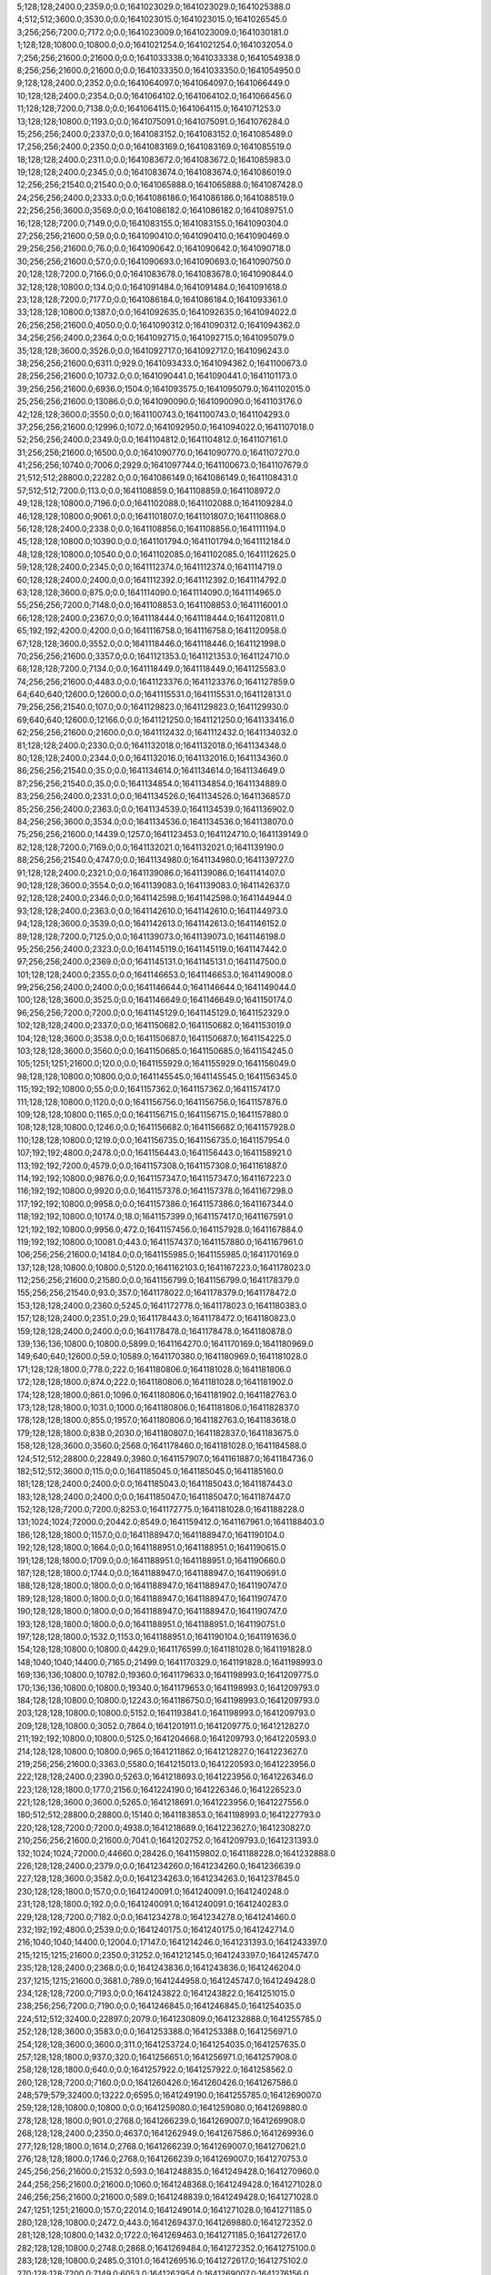 5;128;128;2400.0;2359.0;0.0;1641023029.0;1641023029.0;1641025388.0
4;512;512;3600.0;3530.0;0.0;1641023015.0;1641023015.0;1641026545.0
3;256;256;7200.0;7172.0;0.0;1641023009.0;1641023009.0;1641030181.0
1;128;128;10800.0;10800.0;0.0;1641021254.0;1641021254.0;1641032054.0
7;256;256;21600.0;21600.0;0.0;1641033338.0;1641033338.0;1641054938.0
8;256;256;21600.0;21600.0;0.0;1641033350.0;1641033350.0;1641054950.0
9;128;128;2400.0;2352.0;0.0;1641064097.0;1641064097.0;1641066449.0
10;128;128;2400.0;2354.0;0.0;1641064102.0;1641064102.0;1641066456.0
11;128;128;7200.0;7138.0;0.0;1641064115.0;1641064115.0;1641071253.0
13;128;128;10800.0;1193.0;0.0;1641075091.0;1641075091.0;1641076284.0
15;256;256;2400.0;2337.0;0.0;1641083152.0;1641083152.0;1641085489.0
17;256;256;2400.0;2350.0;0.0;1641083169.0;1641083169.0;1641085519.0
18;128;128;2400.0;2311.0;0.0;1641083672.0;1641083672.0;1641085983.0
19;128;128;2400.0;2345.0;0.0;1641083674.0;1641083674.0;1641086019.0
12;256;256;21540.0;21540.0;0.0;1641065888.0;1641065888.0;1641087428.0
24;256;256;2400.0;2333.0;0.0;1641086186.0;1641086186.0;1641088519.0
22;256;256;3600.0;3569.0;0.0;1641086182.0;1641086182.0;1641089751.0
16;128;128;7200.0;7149.0;0.0;1641083155.0;1641083155.0;1641090304.0
27;256;256;21600.0;59.0;0.0;1641090410.0;1641090410.0;1641090469.0
29;256;256;21600.0;76.0;0.0;1641090642.0;1641090642.0;1641090718.0
30;256;256;21600.0;57.0;0.0;1641090693.0;1641090693.0;1641090750.0
20;128;128;7200.0;7166.0;0.0;1641083678.0;1641083678.0;1641090844.0
32;128;128;10800.0;134.0;0.0;1641091484.0;1641091484.0;1641091618.0
23;128;128;7200.0;7177.0;0.0;1641086184.0;1641086184.0;1641093361.0
33;128;128;10800.0;1387.0;0.0;1641092635.0;1641092635.0;1641094022.0
26;256;256;21600.0;4050.0;0.0;1641090312.0;1641090312.0;1641094362.0
34;256;256;2400.0;2364.0;0.0;1641092715.0;1641092715.0;1641095079.0
35;128;128;3600.0;3526.0;0.0;1641092717.0;1641092717.0;1641096243.0
38;256;256;21600.0;6311.0;929.0;1641093433.0;1641094362.0;1641100673.0
28;256;256;21600.0;10732.0;0.0;1641090441.0;1641090441.0;1641101173.0
39;256;256;21600.0;6936.0;1504.0;1641093575.0;1641095079.0;1641102015.0
25;256;256;21600.0;13086.0;0.0;1641090090.0;1641090090.0;1641103176.0
42;128;128;3600.0;3550.0;0.0;1641100743.0;1641100743.0;1641104293.0
37;256;256;21600.0;12996.0;1072.0;1641092950.0;1641094022.0;1641107018.0
52;256;256;2400.0;2349.0;0.0;1641104812.0;1641104812.0;1641107161.0
31;256;256;21600.0;16500.0;0.0;1641090770.0;1641090770.0;1641107270.0
41;256;256;10740.0;7006.0;2929.0;1641097744.0;1641100673.0;1641107679.0
21;512;512;28800.0;22282.0;0.0;1641086149.0;1641086149.0;1641108431.0
57;512;512;7200.0;113.0;0.0;1641108859.0;1641108859.0;1641108972.0
49;128;128;10800.0;7196.0;0.0;1641102088.0;1641102088.0;1641109284.0
46;128;128;10800.0;9061.0;0.0;1641101807.0;1641101807.0;1641110868.0
56;128;128;2400.0;2338.0;0.0;1641108856.0;1641108856.0;1641111194.0
45;128;128;10800.0;10390.0;0.0;1641101794.0;1641101794.0;1641112184.0
48;128;128;10800.0;10540.0;0.0;1641102085.0;1641102085.0;1641112625.0
59;128;128;2400.0;2345.0;0.0;1641112374.0;1641112374.0;1641114719.0
60;128;128;2400.0;2400.0;0.0;1641112392.0;1641112392.0;1641114792.0
63;128;128;3600.0;875.0;0.0;1641114090.0;1641114090.0;1641114965.0
55;256;256;7200.0;7148.0;0.0;1641108853.0;1641108853.0;1641116001.0
66;128;128;2400.0;2367.0;0.0;1641118444.0;1641118444.0;1641120811.0
65;192;192;4200.0;4200.0;0.0;1641116758.0;1641116758.0;1641120958.0
67;128;128;3600.0;3552.0;0.0;1641118446.0;1641118446.0;1641121998.0
70;256;256;21600.0;3357.0;0.0;1641121353.0;1641121353.0;1641124710.0
68;128;128;7200.0;7134.0;0.0;1641118449.0;1641118449.0;1641125583.0
74;256;256;21600.0;4483.0;0.0;1641123376.0;1641123376.0;1641127859.0
64;640;640;12600.0;12600.0;0.0;1641115531.0;1641115531.0;1641128131.0
79;256;256;21540.0;107.0;0.0;1641129823.0;1641129823.0;1641129930.0
69;640;640;12600.0;12166.0;0.0;1641121250.0;1641121250.0;1641133416.0
62;256;256;21600.0;21600.0;0.0;1641112432.0;1641112432.0;1641134032.0
81;128;128;2400.0;2330.0;0.0;1641132018.0;1641132018.0;1641134348.0
80;128;128;2400.0;2344.0;0.0;1641132016.0;1641132016.0;1641134360.0
86;256;256;21540.0;35.0;0.0;1641134614.0;1641134614.0;1641134649.0
87;256;256;21540.0;35.0;0.0;1641134854.0;1641134854.0;1641134889.0
83;256;256;2400.0;2331.0;0.0;1641134526.0;1641134526.0;1641136857.0
85;256;256;2400.0;2363.0;0.0;1641134539.0;1641134539.0;1641136902.0
84;256;256;3600.0;3534.0;0.0;1641134536.0;1641134536.0;1641138070.0
75;256;256;21600.0;14439.0;1257.0;1641123453.0;1641124710.0;1641139149.0
82;128;128;7200.0;7169.0;0.0;1641132021.0;1641132021.0;1641139190.0
88;256;256;21540.0;4747.0;0.0;1641134980.0;1641134980.0;1641139727.0
91;128;128;2400.0;2321.0;0.0;1641139086.0;1641139086.0;1641141407.0
90;128;128;3600.0;3554.0;0.0;1641139083.0;1641139083.0;1641142637.0
92;128;128;2400.0;2346.0;0.0;1641142598.0;1641142598.0;1641144944.0
93;128;128;2400.0;2363.0;0.0;1641142610.0;1641142610.0;1641144973.0
94;128;128;3600.0;3539.0;0.0;1641142613.0;1641142613.0;1641146152.0
89;128;128;7200.0;7125.0;0.0;1641139073.0;1641139073.0;1641146198.0
95;256;256;2400.0;2323.0;0.0;1641145119.0;1641145119.0;1641147442.0
97;256;256;2400.0;2369.0;0.0;1641145131.0;1641145131.0;1641147500.0
101;128;128;2400.0;2355.0;0.0;1641146653.0;1641146653.0;1641149008.0
99;256;256;2400.0;2400.0;0.0;1641146644.0;1641146644.0;1641149044.0
100;128;128;3600.0;3525.0;0.0;1641146649.0;1641146649.0;1641150174.0
96;256;256;7200.0;7200.0;0.0;1641145129.0;1641145129.0;1641152329.0
102;128;128;2400.0;2337.0;0.0;1641150682.0;1641150682.0;1641153019.0
104;128;128;3600.0;3538.0;0.0;1641150687.0;1641150687.0;1641154225.0
103;128;128;3600.0;3560.0;0.0;1641150685.0;1641150685.0;1641154245.0
105;1251;1251;21600.0;120.0;0.0;1641155929.0;1641155929.0;1641156049.0
98;128;128;10800.0;10800.0;0.0;1641145545.0;1641145545.0;1641156345.0
115;192;192;10800.0;55.0;0.0;1641157362.0;1641157362.0;1641157417.0
111;128;128;10800.0;1120.0;0.0;1641156756.0;1641156756.0;1641157876.0
109;128;128;10800.0;1165.0;0.0;1641156715.0;1641156715.0;1641157880.0
108;128;128;10800.0;1246.0;0.0;1641156682.0;1641156682.0;1641157928.0
110;128;128;10800.0;1219.0;0.0;1641156735.0;1641156735.0;1641157954.0
107;192;192;4800.0;2478.0;0.0;1641156443.0;1641156443.0;1641158921.0
113;192;192;7200.0;4579.0;0.0;1641157308.0;1641157308.0;1641161887.0
114;192;192;10800.0;9876.0;0.0;1641157347.0;1641157347.0;1641167223.0
116;192;192;10800.0;9920.0;0.0;1641157378.0;1641157378.0;1641167298.0
117;192;192;10800.0;9958.0;0.0;1641157386.0;1641157386.0;1641167344.0
118;192;192;10800.0;10174.0;18.0;1641157399.0;1641157417.0;1641167591.0
121;192;192;10800.0;9956.0;472.0;1641157456.0;1641157928.0;1641167884.0
119;192;192;10800.0;10081.0;443.0;1641157437.0;1641157880.0;1641167961.0
106;256;256;21600.0;14184.0;0.0;1641155985.0;1641155985.0;1641170169.0
137;128;128;10800.0;10800.0;5120.0;1641162103.0;1641167223.0;1641178023.0
112;256;256;21600.0;21580.0;0.0;1641156799.0;1641156799.0;1641178379.0
155;256;256;21540.0;93.0;357.0;1641178022.0;1641178379.0;1641178472.0
153;128;128;2400.0;2360.0;5245.0;1641172778.0;1641178023.0;1641180383.0
157;128;128;2400.0;2351.0;29.0;1641178443.0;1641178472.0;1641180823.0
159;128;128;2400.0;2400.0;0.0;1641178478.0;1641178478.0;1641180878.0
139;136;136;10800.0;10800.0;5899.0;1641164270.0;1641170169.0;1641180969.0
149;640;640;12600.0;59.0;10589.0;1641170380.0;1641180969.0;1641181028.0
171;128;128;1800.0;778.0;222.0;1641180806.0;1641181028.0;1641181806.0
172;128;128;1800.0;874.0;222.0;1641180806.0;1641181028.0;1641181902.0
174;128;128;1800.0;861.0;1096.0;1641180806.0;1641181902.0;1641182763.0
173;128;128;1800.0;1031.0;1000.0;1641180806.0;1641181806.0;1641182837.0
178;128;128;1800.0;855.0;1957.0;1641180806.0;1641182763.0;1641183618.0
179;128;128;1800.0;838.0;2030.0;1641180807.0;1641182837.0;1641183675.0
158;128;128;3600.0;3560.0;2568.0;1641178460.0;1641181028.0;1641184588.0
124;512;512;28800.0;22849.0;3980.0;1641157907.0;1641161887.0;1641184736.0
182;512;512;3600.0;115.0;0.0;1641185045.0;1641185045.0;1641185160.0
181;128;128;2400.0;2400.0;0.0;1641185043.0;1641185043.0;1641187443.0
183;128;128;2400.0;2400.0;0.0;1641185047.0;1641185047.0;1641187447.0
152;128;128;7200.0;7200.0;8253.0;1641172775.0;1641181028.0;1641188228.0
131;1024;1024;72000.0;20442.0;8549.0;1641159412.0;1641167961.0;1641188403.0
186;128;128;1800.0;1157.0;0.0;1641188947.0;1641188947.0;1641190104.0
192;128;128;1800.0;1664.0;0.0;1641188951.0;1641188951.0;1641190615.0
191;128;128;1800.0;1709.0;0.0;1641188951.0;1641188951.0;1641190660.0
187;128;128;1800.0;1744.0;0.0;1641188947.0;1641188947.0;1641190691.0
188;128;128;1800.0;1800.0;0.0;1641188947.0;1641188947.0;1641190747.0
189;128;128;1800.0;1800.0;0.0;1641188947.0;1641188947.0;1641190747.0
190;128;128;1800.0;1800.0;0.0;1641188947.0;1641188947.0;1641190747.0
193;128;128;1800.0;1800.0;0.0;1641188951.0;1641188951.0;1641190751.0
197;128;128;1800.0;1532.0;1153.0;1641188951.0;1641190104.0;1641191636.0
154;128;128;10800.0;10800.0;4429.0;1641176599.0;1641181028.0;1641191828.0
148;1040;1040;14400.0;7165.0;21499.0;1641170329.0;1641191828.0;1641198993.0
169;136;136;10800.0;10782.0;19360.0;1641179633.0;1641198993.0;1641209775.0
170;136;136;10800.0;10800.0;19340.0;1641179653.0;1641198993.0;1641209793.0
184;128;128;10800.0;10800.0;12243.0;1641186750.0;1641198993.0;1641209793.0
203;128;128;10800.0;10800.0;5152.0;1641193841.0;1641198993.0;1641209793.0
209;128;128;10800.0;3052.0;7864.0;1641201911.0;1641209775.0;1641212827.0
211;192;192;10800.0;10800.0;5125.0;1641204668.0;1641209793.0;1641220593.0
214;128;128;10800.0;10800.0;965.0;1641211862.0;1641212827.0;1641223627.0
219;256;256;21600.0;3363.0;5580.0;1641215013.0;1641220593.0;1641223956.0
222;128;128;2400.0;2390.0;5263.0;1641218693.0;1641223956.0;1641226346.0
223;128;128;1800.0;177.0;2156.0;1641224190.0;1641226346.0;1641226523.0
221;128;128;3600.0;3600.0;5265.0;1641218691.0;1641223956.0;1641227556.0
180;512;512;28800.0;28800.0;15140.0;1641183853.0;1641198993.0;1641227793.0
220;128;128;7200.0;7200.0;4938.0;1641218689.0;1641223627.0;1641230827.0
210;256;256;21600.0;21600.0;7041.0;1641202752.0;1641209793.0;1641231393.0
132;1024;1024;72000.0;44660.0;28426.0;1641159802.0;1641188228.0;1641232888.0
226;128;128;2400.0;2379.0;0.0;1641234260.0;1641234260.0;1641236639.0
227;128;128;3600.0;3582.0;0.0;1641234263.0;1641234263.0;1641237845.0
230;128;128;1800.0;157.0;0.0;1641240091.0;1641240091.0;1641240248.0
231;128;128;1800.0;192.0;0.0;1641240091.0;1641240091.0;1641240283.0
229;128;128;7200.0;7182.0;0.0;1641234278.0;1641234278.0;1641241460.0
232;192;192;4800.0;2539.0;0.0;1641240175.0;1641240175.0;1641242714.0
216;1040;1040;14400.0;12004.0;17147.0;1641214246.0;1641231393.0;1641243397.0
215;1215;1215;21600.0;2350.0;31252.0;1641212145.0;1641243397.0;1641245747.0
235;128;128;2400.0;2368.0;0.0;1641243836.0;1641243836.0;1641246204.0
237;1215;1215;21600.0;3681.0;789.0;1641244958.0;1641245747.0;1641249428.0
234;128;128;7200.0;7193.0;0.0;1641243822.0;1641243822.0;1641251015.0
238;256;256;7200.0;7190.0;0.0;1641246845.0;1641246845.0;1641254035.0
224;512;512;32400.0;22897.0;2079.0;1641230809.0;1641232888.0;1641255785.0
252;128;128;3600.0;3583.0;0.0;1641253388.0;1641253388.0;1641256971.0
254;128;128;3600.0;3600.0;311.0;1641253724.0;1641254035.0;1641257635.0
257;128;128;1800.0;937.0;320.0;1641256651.0;1641256971.0;1641257908.0
258;128;128;1800.0;640.0;0.0;1641257922.0;1641257922.0;1641258562.0
260;128;128;7200.0;7160.0;0.0;1641260426.0;1641260426.0;1641267586.0
248;579;579;32400.0;13222.0;6595.0;1641249190.0;1641255785.0;1641269007.0
259;128;128;10800.0;10800.0;0.0;1641259080.0;1641259080.0;1641269880.0
278;128;128;1800.0;901.0;2768.0;1641266239.0;1641269007.0;1641269908.0
268;128;128;2400.0;2350.0;4637.0;1641262949.0;1641267586.0;1641269936.0
277;128;128;1800.0;1614.0;2768.0;1641266239.0;1641269007.0;1641270621.0
276;128;128;1800.0;1746.0;2768.0;1641266239.0;1641269007.0;1641270753.0
245;256;256;21600.0;21532.0;593.0;1641248835.0;1641249428.0;1641270960.0
244;256;256;21600.0;21600.0;1060.0;1641248368.0;1641249428.0;1641271028.0
246;256;256;21600.0;21600.0;589.0;1641248839.0;1641249428.0;1641271028.0
247;1251;1251;21600.0;157.0;22014.0;1641249014.0;1641271028.0;1641271185.0
280;128;128;10800.0;2472.0;443.0;1641269437.0;1641269880.0;1641272352.0
281;128;128;10800.0;1432.0;1722.0;1641269463.0;1641271185.0;1641272617.0
282;128;128;10800.0;2748.0;2868.0;1641269484.0;1641272352.0;1641275100.0
283;128;128;10800.0;2485.0;3101.0;1641269516.0;1641272617.0;1641275102.0
270;128;128;7200.0;7149.0;6053.0;1641262954.0;1641269007.0;1641276156.0
269;128;128;7200.0;7161.0;6055.0;1641262952.0;1641269007.0;1641276168.0
241;512;512;32340.0;27363.0;2409.0;1641247019.0;1641249428.0;1641276791.0
292;168;168;10800.0;80.0;4086.0;1641272705.0;1641276791.0;1641276871.0
288;128;128;1800.0;856.0;5609.0;1641270559.0;1641276168.0;1641277024.0
290;128;128;10800.0;413.0;6030.0;1641270761.0;1641276791.0;1641277204.0
289;128;128;1800.0;925.0;6232.0;1641270559.0;1641276791.0;1641277716.0
287;128;128;1800.0;1800.0;6121.0;1641270035.0;1641276156.0;1641277956.0
293;128;128;1800.0;1778.0;3015.0;1641273856.0;1641276871.0;1641278649.0
286;128;128;3600.0;3575.0;5107.0;1641269995.0;1641275102.0;1641278677.0
285;128;128;7200.0;7150.0;5108.0;1641269992.0;1641275100.0;1641282250.0
284;256;256;7200.0;7140.0;12268.0;1641269982.0;1641282250.0;1641289390.0
302;128;128;1800.0;138.0;6831.0;1641282559.0;1641289390.0;1641289528.0
303;128;128;1800.0;369.0;6187.0;1641283341.0;1641289528.0;1641289897.0
304;128;128;1800.0;406.0;5030.0;1641284867.0;1641289897.0;1641290303.0
305;128;128;3600.0;3547.0;3777.0;1641286526.0;1641290303.0;1641293850.0
306;128;128;2400.0;2353.0;7320.0;1641286530.0;1641293850.0;1641296203.0
300;128;128;10800.0;7146.0;10087.0;1641279303.0;1641289390.0;1641296536.0
308;128;128;1800.0;1033.0;9017.0;1641287519.0;1641296536.0;1641297569.0
307;128;128;2400.0;2346.0;9670.0;1641286533.0;1641296203.0;1641298549.0
310;128;128;1800.0;1800.0;10451.0;1641288098.0;1641298549.0;1641300349.0
314;128;128;1800.0;1044.0;0.0;1641301198.0;1641301198.0;1641302242.0
309;128;128;10800.0;10800.0;9551.0;1641288018.0;1641297569.0;1641308369.0
319;128;128;2400.0;2335.0;0.0;1641311569.0;1641311569.0;1641313904.0
250;1040;1040;43200.0;43200.0;20078.0;1641251107.0;1641271185.0;1641314385.0
315;1215;1215;21600.0;5403.0;11693.0;1641302692.0;1641314385.0;1641319788.0
321;128;128;2400.0;2341.0;0.0;1641322602.0;1641322602.0;1641324943.0
323;128;128;7200.0;7146.0;0.0;1641322606.0;1641322606.0;1641329752.0
322;256;256;7200.0;7152.0;0.0;1641322604.0;1641322604.0;1641329756.0
333;128;128;3600.0;3549.0;0.0;1641330636.0;1641330636.0;1641334185.0
324;640;640;12600.0;9683.0;0.0;1641325562.0;1641325562.0;1641335245.0
325;512;512;3600.0;108.0;9631.0;1641325614.0;1641335245.0;1641335353.0
335;128;128;2400.0;2333.0;3533.0;1641330652.0;1641334185.0;1641336518.0
327;256;256;7200.0;7148.0;4137.0;1641325619.0;1641329756.0;1641336904.0
316;256;256;21600.0;21600.0;9163.0;1641310625.0;1641319788.0;1641341388.0
328;512;512;32400.0;22446.0;8852.0;1641326501.0;1641335353.0;1641357799.0
329;256;256;21600.0;21600.0;7717.0;1641328801.0;1641336518.0;1641358118.0
330;256;256;21600.0;21600.0;8099.0;1641328805.0;1641336904.0;1641358504.0
344;128;128;1800.0;681.0;20696.0;1641337808.0;1641358504.0;1641359185.0
349;128;128;1800.0;851.0;18955.0;1641340230.0;1641359185.0;1641360036.0
350;128;128;1800.0;844.0;17898.0;1641342138.0;1641360036.0;1641360880.0
342;128;128;3600.0;3600.0;21329.0;1641337175.0;1641358504.0;1641362104.0
352;128;128;1800.0;544.0;19281.0;1641342823.0;1641362104.0;1641362648.0
331;256;256;21600.0;21570.0;12570.0;1641328818.0;1641341388.0;1641362958.0
353;128;128;1800.0;698.0;17417.0;1641345231.0;1641362648.0;1641363346.0
354;128;128;1800.0;700.0;18047.0;1641345299.0;1641363346.0;1641364046.0
355;128;128;10800.0;73.0;16754.0;1641347292.0;1641364046.0;1641364119.0
351;128;128;10800.0;3528.0;18604.0;1641342276.0;1641360880.0;1641364408.0
255;862;862;86400.0;86032.0;22687.0;1641255962.0;1641278649.0;1641364681.0
357;128;128;1800.0;707.0;14848.0;1641349271.0;1641364119.0;1641364826.0
358;128;128;1800.0;644.0;15137.0;1641349271.0;1641364408.0;1641365052.0
360;128;128;1800.0;629.0;15410.0;1641349271.0;1641364681.0;1641365310.0
359;128;128;1800.0;680.0;15410.0;1641349271.0;1641364681.0;1641365361.0
361;128;128;1800.0;641.0;15555.0;1641349271.0;1641364826.0;1641365467.0
362;128;128;1800.0;716.0;15415.0;1641349637.0;1641365052.0;1641365768.0
363;128;128;1800.0;688.0;15673.0;1641349637.0;1641365310.0;1641365998.0
364;128;128;1800.0;692.0;15724.0;1641349637.0;1641365361.0;1641366053.0
365;128;128;1800.0;724.0;15830.0;1641349637.0;1641365467.0;1641366191.0
343;256;256;14400.0;3356.0;25664.0;1641337294.0;1641362958.0;1641366314.0
366;128;128;1800.0;725.0;16131.0;1641349637.0;1641365768.0;1641366493.0
374;128;128;1800.0;42.0;6668.0;1641359825.0;1641366493.0;1641366535.0
375;128;128;10800.0;131.0;3781.0;1641362754.0;1641366535.0;1641366666.0
368;128;128;1800.0;666.0;15848.0;1641350205.0;1641366053.0;1641366719.0
369;128;128;1800.0;605.0;15986.0;1641350205.0;1641366191.0;1641366796.0
367;128;128;1800.0;806.0;15793.0;1641350205.0;1641365998.0;1641366804.0
373;256;256;7200.0;1185.0;7672.0;1641358642.0;1641366314.0;1641367499.0
376;128;128;1800.0;290.0;0.0;1641367440.0;1641367440.0;1641367730.0
377;128;128;1800.0;312.0;0.0;1641369989.0;1641369989.0;1641370301.0
356;608;608;10800.0;7251.0;16037.0;1641348644.0;1641364681.0;1641371932.0
386;128;128;10800.0;2140.0;529.0;1641371403.0;1641371932.0;1641374072.0
384;128;128;10800.0;2187.0;566.0;1641371366.0;1641371932.0;1641374119.0
383;128;128;10800.0;2195.0;570.0;1641371362.0;1641371932.0;1641374127.0
385;128;128;10800.0;2215.0;563.0;1641371369.0;1641371932.0;1641374147.0
379;128;128;10800.0;4454.0;0.0;1641370394.0;1641370394.0;1641374848.0
382;160;160;10800.0;4415.0;0.0;1641370625.0;1641370625.0;1641375040.0
380;128;128;10800.0;4619.0;0.0;1641370487.0;1641370487.0;1641375106.0
381;128;128;10800.0;4720.0;0.0;1641370492.0;1641370492.0;1641375212.0
387;128;128;10800.0;1184.0;705.0;1641373367.0;1641374072.0;1641375256.0
389;128;128;10800.0;1220.0;702.0;1641373425.0;1641374127.0;1641375347.0
390;128;128;10800.0;1323.0;717.0;1641373430.0;1641374147.0;1641375470.0
388;128;128;10800.0;1383.0;713.0;1641373406.0;1641374119.0;1641375502.0
391;128;128;10800.0;1164.0;1404.0;1641373444.0;1641374848.0;1641376012.0
392;128;128;10800.0;2062.0;1557.0;1641373483.0;1641375040.0;1641377102.0
393;128;128;10800.0;2122.0;1534.0;1641373506.0;1641375040.0;1641377162.0
395;128;128;10800.0;1984.0;1591.0;1641373621.0;1641375212.0;1641377196.0
394;128;128;10800.0;2198.0;1595.0;1641373511.0;1641375106.0;1641377304.0
396;256;256;3600.0;753.0;0.0;1641377601.0;1641377601.0;1641378354.0
336;256;256;21600.0;21600.0;26225.0;1641331893.0;1641358118.0;1641379718.0
372;256;256;21600.0;10205.0;13700.0;1641356925.0;1641370625.0;1641380830.0
332;512;512;32340.0;27686.0;27267.0;1641330532.0;1641357799.0;1641385485.0
337;256;256;21600.0;21600.0;48933.0;1641331897.0;1641380830.0;1641402430.0
371;256;256;21600.0;17342.0;29570.0;1641355915.0;1641385485.0;1641402827.0
399;256;256;21600.0;21600.0;6168.0;1641379317.0;1641385485.0;1641407085.0
406;128;128;10800.0;10800.0;17688.0;1641384742.0;1641402430.0;1641413230.0
408;128;128;2400.0;2330.0;0.0;1641412775.0;1641412775.0;1641415105.0
415;128;128;10800.0;78.0;0.0;1641419758.0;1641419758.0;1641419836.0
416;128;128;1800.0;345.0;0.0;1641420626.0;1641420626.0;1641420971.0
418;128;128;1800.0;351.0;0.0;1641421098.0;1641421098.0;1641421449.0
414;128;128;10800.0;2485.0;0.0;1641419505.0;1641419505.0;1641421990.0
421;128;128;1800.0;252.0;0.0;1641423228.0;1641423228.0;1641423480.0
422;128;128;10800.0;3567.0;0.0;1641425004.0;1641425004.0;1641428571.0
423;128;128;10800.0;3707.0;0.0;1641425024.0;1641425024.0;1641428731.0
426;128;128;10800.0;2956.0;3462.0;1641425109.0;1641428571.0;1641431527.0
427;128;128;10800.0;3043.0;3610.0;1641425121.0;1641428731.0;1641431774.0
429;128;128;10800.0;3834.0;6058.0;1641425469.0;1641431527.0;1641435361.0
430;128;128;10800.0;3693.0;6299.0;1641425475.0;1641431774.0;1641435467.0
439;128;128;1800.0;858.0;2691.0;1641432670.0;1641435361.0;1641436219.0
407;512;512;32400.0;32400.0;0.0;1641410751.0;1641410751.0;1641443151.0
443;128;128;10800.0;22.0;0.0;1641443777.0;1641443777.0;1641443799.0
441;256;256;3600.0;708.0;0.0;1641443393.0;1641443393.0;1641444101.0
445;128;128;10800.0;77.0;0.0;1641450739.0;1641450739.0;1641450816.0
446;128;128;10800.0;60.0;0.0;1641451710.0;1641451710.0;1641451770.0
436;256;256;21600.0;19816.0;5431.0;1641430788.0;1641436219.0;1641456035.0
449;128;128;9000.0;80.0;0.0;1641456948.0;1641456948.0;1641457028.0
444;128;128;10800.0;10800.0;0.0;1641450071.0;1641450071.0;1641460871.0
450;138;138;10680.0;3062.0;0.0;1641458838.0;1641458838.0;1641461900.0
452;152;152;10680.0;1513.0;0.0;1641460867.0;1641460867.0;1641462380.0
447;128;128;10800.0;10800.0;0.0;1641452213.0;1641452213.0;1641463013.0
451;152;152;10680.0;2798.0;0.0;1641460343.0;1641460343.0;1641463141.0
301;1376;1376;86400.0;86400.0;97614.0;1641282104.0;1641379718.0;1641466118.0
458;128;128;10800.0;10800.0;0.0;1641471843.0;1641471843.0;1641482643.0
442;1024;1024;21600.0;21600.0;22685.0;1641443433.0;1641466118.0;1641487718.0
460;128;128;10800.0;5046.0;11264.0;1641476454.0;1641487718.0;1641492764.0
459;128;128;10800.0;10800.0;8915.0;1641473728.0;1641482643.0;1641493443.0
454;608;608;21600.0;20968.0;17943.0;1641469775.0;1641487718.0;1641508686.0
471;128;128;1800.0;1800.0;1542.0;1641507144.0;1641508686.0;1641510486.0
474;156;156;10200.0;56.0;856.0;1641509630.0;1641510486.0;1641510542.0
479;128;128;3600.0;3566.0;396.0;1641510146.0;1641510542.0;1641514108.0
469;152;152;10680.0;7142.0;2496.0;1641506190.0;1641508686.0;1641515828.0
461;512;512;32400.0;24058.0;677.0;1641492766.0;1641493443.0;1641517501.0
481;128;128;3600.0;3558.0;3956.0;1641510152.0;1641514108.0;1641517666.0
476;256;256;2400.0;2342.0;7373.0;1641510128.0;1641517501.0;1641519843.0
475;256;256;3600.0;3549.0;7375.0;1641510126.0;1641517501.0;1641521050.0
485;128;128;3600.0;3536.0;7484.0;1641510182.0;1641517666.0;1641521202.0
477;256;256;2400.0;2383.0;9711.0;1641510132.0;1641519843.0;1641522226.0
465;256;256;21600.0;13765.0;5439.0;1641503247.0;1641508686.0;1641522451.0
419;1024;1024;86400.0;56659.0;44761.0;1641421357.0;1641466118.0;1641522777.0
484;256;256;2400.0;2343.0;12046.0;1641510180.0;1641522226.0;1641524569.0
478;256;256;3600.0;3556.0;10915.0;1641510135.0;1641521050.0;1641524606.0
509;256;256;2400.0;75.0;3830.0;1641520739.0;1641524569.0;1641524644.0
490;128;128;3600.0;3515.0;6490.0;1641514712.0;1641521202.0;1641524717.0
504;128;128;1800.0;306.0;3929.0;1641520715.0;1641524644.0;1641524950.0
505;128;128;1800.0;391.0;3996.0;1641520721.0;1641524717.0;1641525108.0
510;256;256;3600.0;82.0;2366.0;1641522742.0;1641525108.0;1641525190.0
513;256;256;3600.0;56.0;1939.0;1641523251.0;1641525190.0;1641525246.0
515;256;256;3600.0;37.0;992.0;1641524254.0;1641525246.0;1641525283.0
494;128;128;1800.0;681.0;9383.0;1641515223.0;1641524606.0;1641525287.0
495;128;128;1800.0;770.0;9046.0;1641515560.0;1641524606.0;1641525376.0
501;128;128;1800.0;765.0;5483.0;1641519161.0;1641524644.0;1641525409.0
486;256;256;3600.0;3520.0;12258.0;1641510193.0;1641522451.0;1641525971.0
498;256;256;2400.0;2336.0;7743.0;1641518228.0;1641525971.0;1641528307.0
516;128;128;2400.0;2341.0;4043.0;1641524264.0;1641528307.0;1641530648.0
517;128;128;2400.0;2341.0;4040.0;1641524267.0;1641528307.0;1641530648.0
488;608;608;10800.0;9549.0;10780.0;1641514629.0;1641525409.0;1641534958.0
535;128;128;10800.0;5570.0;3322.0;1641527326.0;1641530648.0;1641536218.0
570;128;128;10800.0;59.0;1766.0;1641534452.0;1641536218.0;1641536277.0
575;128;128;1800.0;288.0;0.0;1641536284.0;1641536284.0;1641536572.0
472;256;256;21600.0;21600.0;7845.0;1641507983.0;1641515828.0;1641537428.0
539;256;256;3600.0;3565.0;9138.0;1641528290.0;1641537428.0;1641540993.0
555;256;256;3600.0;97.0;9640.0;1641531353.0;1641540993.0;1641541090.0
520;128;128;10800.0;10464.0;5345.0;1641525303.0;1641530648.0;1641541112.0
561;256;256;2400.0;37.0;9749.0;1641531363.0;1641541112.0;1641541149.0
563;256;256;2400.0;38.0;9284.0;1641531865.0;1641541149.0;1641541187.0
558;256;256;3600.0;112.0;9733.0;1641531357.0;1641541090.0;1641541202.0
564;256;256;3600.0;113.0;9320.0;1641531867.0;1641541187.0;1641541300.0
473;1024;1024;21600.0;21597.0;14443.0;1641508334.0;1641522777.0;1641544374.0
536;128;128;10800.0;10472.0;7279.0;1641527679.0;1641534958.0;1641545430.0
569;128;128;10800.0;7356.0;10981.0;1641534449.0;1641545430.0;1641552786.0
527;512;512;25200.0;12957.0;15058.0;1641526242.0;1641541300.0;1641554257.0
502;512;512;32400.0;22734.0;14662.0;1641520296.0;1641534958.0;1641557692.0
601;256;256;21600.0;3360.0;10720.0;1641546972.0;1641557692.0;1641561052.0
626;128;128;3600.0;3600.0;5618.0;1641552074.0;1641557692.0;1641561292.0
571;128;128;10800.0;9159.0;17595.0;1641535191.0;1641552786.0;1641561945.0
572;128;128;10800.0;8918.0;18950.0;1641535307.0;1641554257.0;1641563175.0
574;128;128;10800.0;8947.0;18925.0;1641535332.0;1641554257.0;1641563204.0
573;128;128;10800.0;9024.0;18930.0;1641535327.0;1641554257.0;1641563281.0
629;256;256;3600.0;3536.0;8463.0;1641552589.0;1641561052.0;1641564588.0
579;128;128;10800.0;10800.0;11537.0;1641542720.0;1641554257.0;1641565057.0
528;1024;1024;21600.0;21600.0;18105.0;1641526269.0;1641544374.0;1641565974.0
580;128;128;10800.0;10800.0;14935.0;1641542757.0;1641557692.0;1641568492.0
656;128;128;10800.0;7315.0;12927.0;1641555565.0;1641568492.0;1641575807.0
715;128;128;2400.0;58.0;0.0;1641578649.0;1641578649.0;1641578707.0
718;128;128;2400.0;38.0;51.0;1641578656.0;1641578707.0;1641578745.0
719;128;128;3600.0;57.0;87.0;1641578658.0;1641578745.0;1641578802.0
724;128;128;3600.0;57.0;0.0;1641579177.0;1641579177.0;1641579234.0
729;128;128;3600.0;66.0;0.0;1641583208.0;1641583208.0;1641583274.0
731;128;128;3600.0;54.0;51.0;1641583223.0;1641583274.0;1641583328.0
732;128;128;2400.0;44.0;103.0;1641583225.0;1641583328.0;1641583372.0
734;128;128;2400.0;54.0;143.0;1641583229.0;1641583372.0;1641583426.0
735;128;128;3600.0;40.0;0.0;1641583738.0;1641583738.0;1641583778.0
736;128;128;2400.0;55.0;38.0;1641583740.0;1641583778.0;1641583833.0
737;128;128;3600.0;78.0;91.0;1641583742.0;1641583833.0;1641583911.0
738;128;128;2400.0;57.0;167.0;1641583744.0;1641583911.0;1641583968.0
740;128;128;3600.0;56.0;212.0;1641583756.0;1641583968.0;1641584024.0
741;128;128;2400.0;59.0;263.0;1641583761.0;1641584024.0;1641584083.0
745;128;128;3600.0;77.0;304.0;1641583779.0;1641584083.0;1641584160.0
746;128;128;2400.0;61.0;379.0;1641583781.0;1641584160.0;1641584221.0
751;128;128;2400.0;61.0;0.0;1641584293.0;1641584293.0;1641584354.0
752;128;128;2400.0;40.0;51.0;1641584303.0;1641584354.0;1641584394.0
753;128;128;3600.0;78.0;88.0;1641584306.0;1641584394.0;1641584472.0
754;128;128;3600.0;76.0;164.0;1641584308.0;1641584472.0;1641584548.0
755;128;128;3600.0;55.0;238.0;1641584310.0;1641584548.0;1641584603.0
756;128;128;2400.0;101.0;291.0;1641584312.0;1641584603.0;1641584704.0
759;128;128;2400.0;81.0;379.0;1641584325.0;1641584704.0;1641584785.0
760;128;128;3600.0;55.0;0.0;1641584828.0;1641584828.0;1641584883.0
765;128;128;3600.0;55.0;37.0;1641584846.0;1641584883.0;1641584938.0
766;128;128;2400.0;58.0;88.0;1641584850.0;1641584938.0;1641584996.0
767;128;128;2400.0;57.0;144.0;1641584852.0;1641584996.0;1641585053.0
768;128;128;2400.0;58.0;0.0;1641585354.0;1641585354.0;1641585412.0
769;128;128;3600.0;57.0;56.0;1641585356.0;1641585412.0;1641585469.0
772;128;128;3600.0;75.0;96.0;1641585373.0;1641585469.0;1641585544.0
773;128;128;1800.0;769.0;0.0;1641586243.0;1641586243.0;1641587012.0
777;128;128;3600.0;57.0;0.0;1641596883.0;1641596883.0;1641596940.0
780;128;128;2400.0;56.0;0.0;1641597891.0;1641597891.0;1641597947.0
782;128;128;10800.0;9082.0;0.0;1641598297.0;1641598297.0;1641607379.0
785;128;128;2400.0;37.0;8476.0;1641598903.0;1641607379.0;1641607416.0
787;128;128;3600.0;76.0;7498.0;1641599918.0;1641607416.0;1641607492.0
790;128;128;10800.0;10800.0;6935.0;1641600557.0;1641607492.0;1641618292.0
792;128;128;10800.0;10800.0;17663.0;1641600629.0;1641618292.0;1641629092.0
794;128;128;3600.0;58.0;28168.0;1641600924.0;1641629092.0;1641629150.0
795;128;128;2400.0;59.0;28224.0;1641600926.0;1641629150.0;1641629209.0
796;128;128;3600.0;59.0;28272.0;1641600937.0;1641629209.0;1641629268.0
799;128;128;10800.0;9024.0;20063.0;1641609205.0;1641629268.0;1641638292.0
801;128;128;10800.0;82.0;29067.0;1641609225.0;1641638292.0;1641638374.0
803;128;128;10200.0;2087.0;28215.0;1641610159.0;1641638374.0;1641640461.0
805;128;128;3600.0;58.0;24999.0;1641615462.0;1641640461.0;1641640519.0
806;128;128;2400.0;56.0;25045.0;1641615474.0;1641640519.0;1641640575.0
808;128;128;3600.0;59.0;24092.0;1641616483.0;1641640575.0;1641640634.0
809;128;128;2400.0;58.0;24148.0;1641616486.0;1641640634.0;1641640692.0
811;128;128;3600.0;57.0;23195.0;1641617497.0;1641640692.0;1641640749.0
812;128;128;2400.0;56.0;23249.0;1641617500.0;1641640749.0;1641640805.0
813;128;128;2400.0;38.0;22794.0;1641618011.0;1641640805.0;1641640843.0
816;128;128;3600.0;56.0;22323.0;1641618520.0;1641640843.0;1641640899.0
817;128;128;2400.0;39.0;22366.0;1641618533.0;1641640899.0;1641640938.0
820;128;128;3600.0;61.0;21899.0;1641619039.0;1641640938.0;1641640999.0
821;128;128;2400.0;38.0;21958.0;1641619041.0;1641640999.0;1641641037.0
822;128;128;2400.0;59.0;21493.0;1641619544.0;1641641037.0;1641641096.0
823;128;128;3600.0;134.0;21550.0;1641619546.0;1641641096.0;1641641230.0
824;128;128;2400.0;55.0;21681.0;1641619549.0;1641641230.0;1641641285.0
825;128;128;3600.0;115.0;21233.0;1641620052.0;1641641285.0;1641641400.0
826;128;128;2400.0;57.0;21345.0;1641620055.0;1641641400.0;1641641457.0
828;128;128;2400.0;57.0;20898.0;1641620559.0;1641641457.0;1641641514.0
831;128;128;3600.0;114.0;20438.0;1641621076.0;1641641514.0;1641641628.0
833;128;128;2400.0;57.0;20546.0;1641621082.0;1641641628.0;1641641685.0
834;128;128;2400.0;142.0;20097.0;1641621588.0;1641641685.0;1641641827.0
837;128;128;10800.0;98.0;20173.0;1641621654.0;1641641827.0;1641641925.0
840;128;128;10800.0;133.0;19399.0;1641622526.0;1641641925.0;1641642058.0
842;128;128;10800.0;133.0;18426.0;1641623632.0;1641642058.0;1641642191.0
843;128;128;9000.0;968.0;10214.0;1641631977.0;1641642191.0;1641643159.0
844;128;128;10800.0;1266.0;10663.0;1641632496.0;1641643159.0;1641644425.0
845;128;128;9000.0;269.0;11751.0;1641632674.0;1641644425.0;1641644694.0
848;128;128;2400.0;115.0;0.0;1641649302.0;1641649302.0;1641649417.0
849;128;128;3600.0;131.0;112.0;1641649305.0;1641649417.0;1641649548.0
850;128;128;2400.0;96.0;240.0;1641649308.0;1641649548.0;1641649644.0
851;128;128;3600.0;131.0;324.0;1641649320.0;1641649644.0;1641649775.0
852;128;128;3600.0;40.0;0.0;1641650324.0;1641650324.0;1641650364.0
853;128;128;3600.0;59.0;37.0;1641650327.0;1641650364.0;1641650423.0
854;128;128;2400.0;41.0;84.0;1641650339.0;1641650423.0;1641650464.0
855;128;128;3600.0;79.0;0.0;1641650841.0;1641650841.0;1641650920.0
856;128;128;2400.0;77.0;67.0;1641650853.0;1641650920.0;1641650997.0
857;128;128;3600.0;58.0;141.0;1641650856.0;1641650997.0;1641651055.0
858;128;128;2400.0;80.0;0.0;1641651360.0;1641651360.0;1641651440.0
859;128;128;3600.0;56.0;71.0;1641651369.0;1641651440.0;1641651496.0
860;128;128;3600.0;78.0;125.0;1641651371.0;1641651496.0;1641651574.0
861;128;128;2400.0;57.0;0.0;1641651879.0;1641651879.0;1641651936.0
862;128;128;3600.0;59.0;55.0;1641651881.0;1641651936.0;1641651995.0
863;128;128;2400.0;58.0;112.0;1641651883.0;1641651995.0;1641652053.0
503;2048;2048;86400.0;86400.0;45437.0;1641520537.0;1641565974.0;1641652374.0
566;608;608;10800.0;9809.0;120183.0;1641532191.0;1641652374.0;1641662183.0
928;128;128;3600.0;58.0;0.0;1641662673.0;1641662673.0;1641662731.0
931;128;128;3600.0;59.0;0.0;1641663690.0;1641663690.0;1641663749.0
934;128;128;2400.0;58.0;0.0;1641664708.0;1641664708.0;1641664766.0
938;128;128;2400.0;59.0;0.0;1641665725.0;1641665725.0;1641665784.0
941;128;128;2400.0;57.0;0.0;1641666743.0;1641666743.0;1641666800.0
944;128;128;2400.0;58.0;0.0;1641667752.0;1641667752.0;1641667810.0
947;128;128;3600.0;76.0;0.0;1641668776.0;1641668776.0;1641668852.0
950;128;128;2400.0;59.0;0.0;1641669785.0;1641669785.0;1641669844.0
953;128;128;2400.0;57.0;0.0;1641671295.0;1641671295.0;1641671352.0
957;128;128;2400.0;58.0;0.0;1641672308.0;1641672308.0;1641672366.0
960;128;128;2400.0;59.0;0.0;1641673322.0;1641673322.0;1641673381.0
775;1024;1024;21600.0;21600.0;56556.0;1641595818.0;1641652374.0;1641673974.0
964;128;128;2400.0;40.0;0.0;1641674349.0;1641674349.0;1641674389.0
963;128;128;2400.0;60.0;0.0;1641674346.0;1641674346.0;1641674406.0
965;128;128;3600.0;57.0;0.0;1641674352.0;1641674352.0;1641674409.0
797;512;512;32400.0;12983.0;60654.0;1641601529.0;1641662183.0;1641675166.0
776;512;512;32400.0;22909.0;55920.0;1641596454.0;1641652374.0;1641675283.0
967;256;256;21600.0;58.0;0.0;1641675425.0;1641675425.0;1641675483.0
968;128;128;3600.0;37.0;0.0;1641675864.0;1641675864.0;1641675901.0
969;128;128;3600.0;58.0;0.0;1641675866.0;1641675866.0;1641675924.0
971;128;128;2400.0;57.0;0.0;1641675870.0;1641675870.0;1641675927.0
970;128;128;2400.0;60.0;0.0;1641675868.0;1641675868.0;1641675928.0
973;128;128;3600.0;38.0;0.0;1641676875.0;1641676875.0;1641676913.0
972;128;128;2400.0;58.0;0.0;1641676872.0;1641676872.0;1641676930.0
974;128;128;3600.0;58.0;0.0;1641676884.0;1641676884.0;1641676942.0
975;128;128;7200.0;413.0;0.0;1641677565.0;1641677565.0;1641677978.0
977;128;128;2400.0;55.0;0.0;1641680393.0;1641680393.0;1641680448.0
980;128;128;3600.0;56.0;0.0;1641680400.0;1641680400.0;1641680456.0
978;128;128;3600.0;82.0;0.0;1641680396.0;1641680396.0;1641680478.0
979;128;128;2400.0;81.0;0.0;1641680398.0;1641680398.0;1641680479.0
981;256;256;3600.0;58.0;0.0;1641680902.0;1641680902.0;1641680960.0
982;256;256;2400.0;58.0;0.0;1641680905.0;1641680905.0;1641680963.0
983;256;256;3600.0;59.0;0.0;1641680908.0;1641680908.0;1641680967.0
984;128;128;2400.0;77.0;0.0;1641680921.0;1641680921.0;1641680998.0
985;256;256;21600.0;36.0;0.0;1641681245.0;1641681245.0;1641681281.0
986;256;256;21600.0;75.0;0.0;1641681278.0;1641681278.0;1641681353.0
992;256;256;2400.0;40.0;0.0;1641681441.0;1641681441.0;1641681481.0
987;128;128;2400.0;58.0;0.0;1641681424.0;1641681424.0;1641681482.0
988;128;128;3600.0;59.0;0.0;1641681433.0;1641681433.0;1641681492.0
989;128;128;3600.0;59.0;0.0;1641681435.0;1641681435.0;1641681494.0
993;128;128;3600.0;57.0;0.0;1641681454.0;1641681454.0;1641681511.0
990;128;128;2400.0;76.0;0.0;1641681437.0;1641681437.0;1641681513.0
991;128;128;3600.0;76.0;0.0;1641681439.0;1641681439.0;1641681515.0
994;128;128;3600.0;59.0;0.0;1641681964.0;1641681964.0;1641682023.0
995;128;128;3600.0;56.0;0.0;1641681967.0;1641681967.0;1641682023.0
996;256;256;2400.0;60.0;0.0;1641681969.0;1641681969.0;1641682029.0
997;128;128;3600.0;57.0;0.0;1641682471.0;1641682471.0;1641682528.0
998;128;128;3600.0;57.0;0.0;1641682482.0;1641682482.0;1641682539.0
999;128;128;2400.0;56.0;0.0;1641682484.0;1641682484.0;1641682540.0
1000;256;256;3600.0;60.0;0.0;1641682486.0;1641682486.0;1641682546.0
976;128;128;10800.0;10800.0;0.0;1641679844.0;1641679844.0;1641690644.0
966;256;256;21600.0;21600.0;0.0;1641675410.0;1641675410.0;1641697010.0
937;512;512;32400.0;23695.0;8502.0;1641665472.0;1641673974.0;1641697669.0
